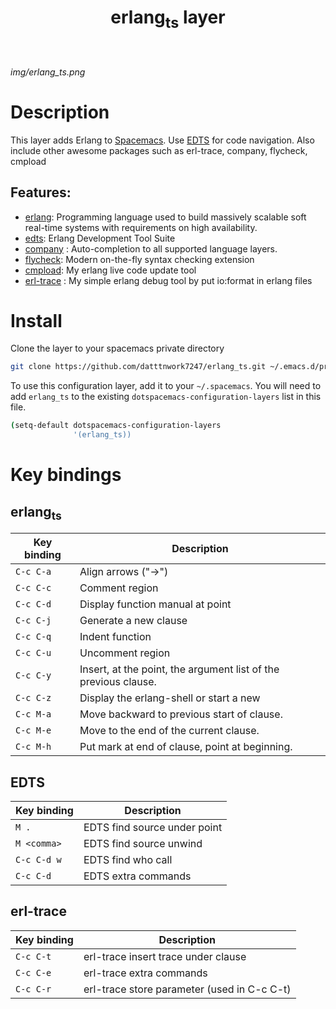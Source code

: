 #+TITLE: erlang_ts layer

#+TAGS: erlang|layer|edts|multi-paradigm|programming|erl-trace

[[img/erlang_ts.png]]

# TOC links should be GitHub style anchors.
* Table of Contents                                       :TOC_4_gh:noexport:
- [[#description][Description]]
  - [[#features][Features:]]
- [[#install][Install]]
- [[#key-bindings][Key bindings]]

* Description
This layer adds Erlang to [[https://www.spacemacs.org/][Spacemacs]].
Use [[https://github.com/sebastiw/edts][EDTS]] for code navigation. Also include other awesome packages such as erl-trace, company, flycheck, cmpload

** Features:
  + [[https://www.erlang.org/][erlang]]: Programming language used to build massively scalable soft real-time systems with requirements on high availability.
  + [[https://github.com/sebastiw/edts][edts]]: Erlang Development Tool Suite 
  + [[https://develop.spacemacs.org/layers/+completion/auto-completion/README.html][company]] : Auto-completion to all supported language layers.
  + [[https://github.com/flycheck/flycheck][flycheck]]: Modern on-the-fly syntax checking extension
  + [[https://github.com/datttnwork7247/cmpload][cmpload]]: My erlang live code update tool
  + [[https://github.com/datttnwork7247/erl-trace][erl-trace]] : My simple erlang debug tool by put io:format in erlang files

* Install

Clone the layer to your spacemacs private directory
  #+BEGIN_SRC bash
  git clone https://github.com/datttnwork7247/erlang_ts.git ~/.emacs.d/private/erlang_ts
  #+END_SRC

To use this configuration layer, add it to your =~/.spacemacs=. You will need to
add =erlang_ts= to the existing =dotspacemacs-configuration-layers= list in this
file.

#+BEGIN_SRC bash
(setq-default dotspacemacs-configuration-layers
              '(erlang_ts))
#+END_SRC


* Key bindings
** erlang_ts
| Key binding | Description                                                     |
|-------------+-----------------------------------------------------------------|
| ~C-c C-a~   | Align arrows ("->")                                             |
| ~C-c C-c~   | Comment region                                                  |
| ~C-c C-d~   | Display function manual at point                                |
| ~C-c C-j~   | Generate a new clause                                           |
| ~C-c C-q~   | Indent function                                                 |
| ~C-c C-u~   | Uncomment region                                                |
| ~C-c C-y~   | Insert, at the point, the argument list of the previous clause. |
| ~C-c C-z~   | Display the erlang-shell or start a new                         |
| ~C-c M-a~   | Move backward to previous start of clause.                      |
| ~C-c M-e~   | Move to the end of the current clause.                          |
| ~C-c M-h~   | Put mark at end of clause, point at beginning.                  |

** EDTS
| Key binding | Description                  |
|-------------+------------------------------|
| ~M .~       | EDTS find source under point |
| ~M <comma>~ | EDTS find source unwind      |
| ~C-c C-d w~ | EDTS find who call           |
| ~C-c C-d~   | EDTS extra commands          |

** erl-trace
| Key binding | Description                                 |
|-------------+---------------------------------------------|
| ~C-c C-t~   | erl-trace insert trace under clause         |
| ~C-c C-e~   | erl-trace extra commands                    |
| ~C-c C-r~   | erl-trace store parameter (used in C-c C-t) |

